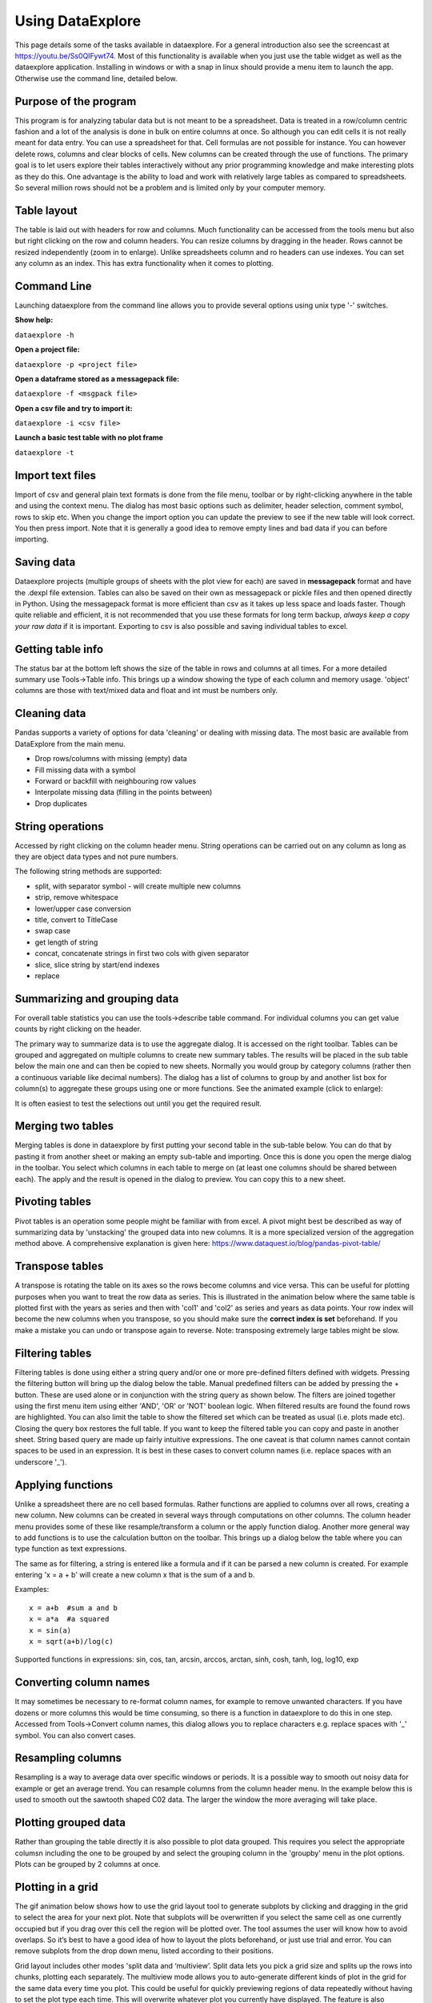 Using DataExplore
=================

This page details some of the tasks available in dataexplore. For a general introduction also see the screencast at https://youtu.be/Ss0QIFywt74.
Most of this functionality is available when you just use the table widget as well as the dataexplore application. Installing in windows or with a snap in linux should provide a menu item to launch the app. Otherwise use the command line, detailed below.

Purpose of the program
-----------------------

This program is for analyzing tabular data but is not meant to be a spreadsheet. Data is treated in a row/column centric fashion and a lot of the analysis is done in bulk on entire columns at once. So although you can edit cells it is not really meant for data entry. You can use a spreadsheet for that. Cell formulas are not possible for instance. You can however delete rows, columns and clear blocks of cells. New columns can be created through the use of functions. The primary goal is to let users explore their tables interactively without any prior programming knowledge and make interesting plots as they do this. One advantage is the ability to load and work with relatively large tables as compared to spreadsheets. So several million rows should not be a problem and is limited only by your computer memory.

Table layout
------------

The table is laid out with headers for row and columns. Much functionality can be accessed from the tools menu but also but right clicking on the row and column headers. You can resize columns by dragging in the header. Rows cannot be resized independently (zoom in to enlarge). Unlike spreadsheets column and ro headers can use indexes. You can set any column as an index. This has extra functionality when it comes to plotting.

.. image:: table_overview.png
     :scale: 65%

Command Line
------------

Launching dataexplore from the command line allows you to provide several options using unix type '-' switches.

**Show help:**

``dataexplore -h``

**Open a project file:**

``dataexplore -p <project file>``

**Open a dataframe stored as a messagepack file:**

``dataexplore -f <msgpack file>``

**Open a csv file and try to import it:**

``dataexplore -i <csv file>``

**Launch a basic test table with no plot frame**

``dataexplore -t``

Import text files
-----------------

Import of csv and general plain text formats is done from the file menu, toolbar or by right-clicking anywhere in the table and using the context menu. The dialog has most basic options such as delimiter, header selection, comment symbol, rows to skip etc. When you change the import option you can update the preview to see if the new table will look correct. You then press import. Note that it is generally a good idea to remove empty lines and bad data if you can before importing.

Saving data
-----------

Dataexplore projects (multiple groups of sheets with the plot view for each) are saved in **messagepack** format and have the .dexpl file extension. Tables can also be saved on their own as messagepack or pickle files and then opened directly in Python. Using the messagepack format is more efficient than csv as it takes up less space and loads faster. Though quite reliable and efficient, it is not recommended that you use these formats for long term backup, *always keep a copy your raw data* if it is important. Exporting to csv is also possible and saving individual tables to excel.

Getting table info
------------------

The status bar at the bottom left shows the size of the table in rows and columns at all times. For a more detailed summary use Tools->Table info. This brings up a window showing the type of each column and memory usage. 'object' columns are those with text/mixed data and float and int must be numbers only.

.. image:: table_info.png
     :scale: 80%

Cleaning data
-------------

Pandas supports a variety of options for data 'cleaning' or dealing with missing data. The most basic are available from DataExplore from the main menu.

* Drop rows/columns with missing (empty) data
* Fill missing data with a symbol
* Forward or backfill with neighbouring row values
* Interpolate missing data (filling in the points between)
* Drop duplicates

String operations
-----------------

Accessed by right clicking on the column header menu. String operations can be carried out on any column as long as they are object data types and not pure numbers.

The following string methods are supported:

* split, with separator symbol - will create multiple new columns
* strip, remove whitespace
* lower/upper case conversion
* title, convert to TitleCase
* swap case
* get length of string
* concat, concatenate strings in first two cols with given separator
* slice, slice string by start/end indexes
* replace

Summarizing and grouping data
-----------------------------

For overall table statistics you can use the tools->describe table command. For individual columns you can get value counts by right clicking on the header.

The primary way to summarize data is to use the aggregate dialog. It is accessed on the right toolbar. Tables can be grouped and aggregated on multiple columns to create new summary tables. The results will be placed in the sub table below the main one and can then be copied to new sheets. Normally you would group by category columns (rather then a continuous variable like decimal numbers). The dialog has a list of columns to group by and another list box for column(s) to aggregate these groups using one or more functions. See the animated example (click to enlarge):

.. image:: agg_dialog_example.gif
     :scale: 50%

It is often easiest to test the selections out until you get the required result.

Merging two tables
------------------

Merging tables is done in dataexplore by first putting your second table in the sub-table below. You can do that by pasting it from another sheet or making an empty sub-table and importing. Once this is done you open the merge dialog in the toolbar. You select which columns in each table to merge on (at least one columns should be shared between each). The apply and the result is opened in the dialog to preview. You can copy this to a new sheet.

Pivoting tables
---------------

Pivot tables is an operation some people might be familiar with from excel. A pivot might best be described as way of summarizing data by 'unstacking' the grouped data into new columns. It is a more specialized version of the aggregation method above. A comprehensive explanation is given here: https://www.dataquest.io/blog/pandas-pivot-table/

Transpose tables
----------------

A transpose is rotating the table on its axes so the rows become columns and vice versa. This can be useful for plotting purposes when you want to treat the row data as series. This is illustrated in the animation below where the same table is plotted first with the years as series and then with 'col1' and 'col2' as series and years as data points. Your row index will become the new columns when you transpose, so you should make sure the **correct index is set** beforehand. If you make a mistake you can undo or transpose again to reverse. Note: transposing extremely large tables might be slow.

.. image:: transpose_example.gif
     :scale: 40%

Filtering tables
----------------

Filtering tables is done using either a string query and/or one or more pre-defined filters defined with widgets. Pressing the filtering button will bring up the dialog below the table. Manual predefined filters can be added by pressing the + button. These are used alone or in conjunction with the string query as shown below. The filters are joined together using the first menu item using either 'AND', 'OR' or 'NOT' boolean logic. When filtered results are found the found rows are highlighted. You can also limit the table to show the filtered set which can be treated as usual (i.e. plots made etc). Closing the query box restores the full table. If you want to keep the filtered table you can copy and paste in another sheet.
String based query are made up fairly intuitive expressions. The one caveat is that column names cannot contain spaces to be used in an expression. It is best in these cases to convert column names (i.e. replace spaces with an underscore '_').

.. image:: filtering_example.gif

Applying functions
------------------

Unlike a spreadsheet there are no cell based formulas. Rather functions are applied to columns over all rows, creating a new column. New columns can be created in several ways through computations on other columns. The column header menu provides some of these like resample/transform a column or the apply function dialog. Another more general way to add functions is to use the calculation button on the toolbar. This brings up a dialog below the table where you can type function as text expressions.

The same as for filtering, a string is entered like a formula and if it can be parsed a new column is created. For example entering 'x = a + b' will create a new column x that is the sum of a and b.

Examples::

    x = a+b  #sum a and b
    x = a*a  #a squared
    x = sin(a)
    x = sqrt(a+b)/log(c)

Supported functions in expressions:  sin, cos, tan, arcsin, arccos, arctan, sinh, cosh, tanh, log, log10, exp

Converting column names
-----------------------

It may sometimes be necessary to re-format column names, for example to remove unwanted characters. If you have dozens or more columns this would be time consuming, so there is a function in dataexplore to do this in one step. Accessed from Tools->Convert column names, this dialog allows you to replace characters e.g. replace spaces with '_' symbol. You can also convert cases.

Resampling columns
------------------

Resampling is a way to average data over specific windows or periods. It is a possible way to smooth out noisy data for example or get an average trend. You can resample columns from the column header menu. In the example below this is used to smooth out the sawtooth shaped C02 data. The larger the window the more averaging will take place.

.. image:: resample_example.gif
      :scale: 60 %

Plotting grouped data
---------------------

Rather than grouping the table directly it is also possible to plot data grouped. This requires you select the appropriate columsn including the one to be grouped by and select the grouping column in the 'groupby' menu in the plot options. Plots can be grouped by 2 columns at once.

Plotting in a grid
------------------

The gif animation below shows how to use the grid layout tool to generate subplots by clicking and dragging in the grid to select the area for your next plot. Note that subplots will be overwritten if you select the same cell as one currently occupied but if you drag over this cell the region will be plotted over. The tool assumes the user will know how to avoid overlaps. So it’s best to have a good idea of how to layout the plots beforehand, or just use trial and error. You can remove subplots from the drop down menu, listed according to their positions.

.. image:: grid_layout_example.gif
       :scale: 50 %

Grid layout includes other modes 'split data and ‘multiview’. Split data lets you pick a grid size and splits up the rows into chunks, plotting each separately. The multiview mode allows you to auto-generate different kinds of plot in the grid for the same data every time you plot. This could be useful for quickly previewing regions of data repeatedly without having to set the plot type each time. This will overwrite whatever plot you currently have displayed. The feature is also illustrated in the gif above.

Animated plots
--------------

Plots can be animated and save as video files using the plot animation options tab. This would mostly be useful for time series based line plots but any kinds of plots can be animated. Formatting can be changed or column selections altered as the plot is updating, leading to some odd plot displays.

see http://dmnfarrell.github.io/dataexplore/2018/05/15/animation



Table Coloring
--------------

Column colors can be set by right clicking in the column header and choosing 'set color'. A color picker will open. The formatting is saved with the project file. You can clear the formatting from the table popup menu.

You can set row and cell colors in several ways. Firstly, if right clicking on the row header or inside the table the 'set color' option lets you color the selected rows/columns with a single color. You can also set colors for the entire table/column according to the cell values. This is done by choosing 'color by value' from the column header and will allow you to select a color map. String values will be mapped to categorical integers and then to colors. See below:

.. image:: table_colors.png
       :scale: 50 %

For very large tables, adding colors for all cells will increases the file size of saved projects.

Other examples
--------------

Other guides are available as blog posts:

* http://dmnfarrell.github.io/dataexplore/2015/09/15/titanic-example
* http://dmnfarrell.github.io/dataexplore/2017/07/05/grouped-plots
* http://dmnfarrell.github.io/dataexplore/2016/11/20/sea-ice-example
